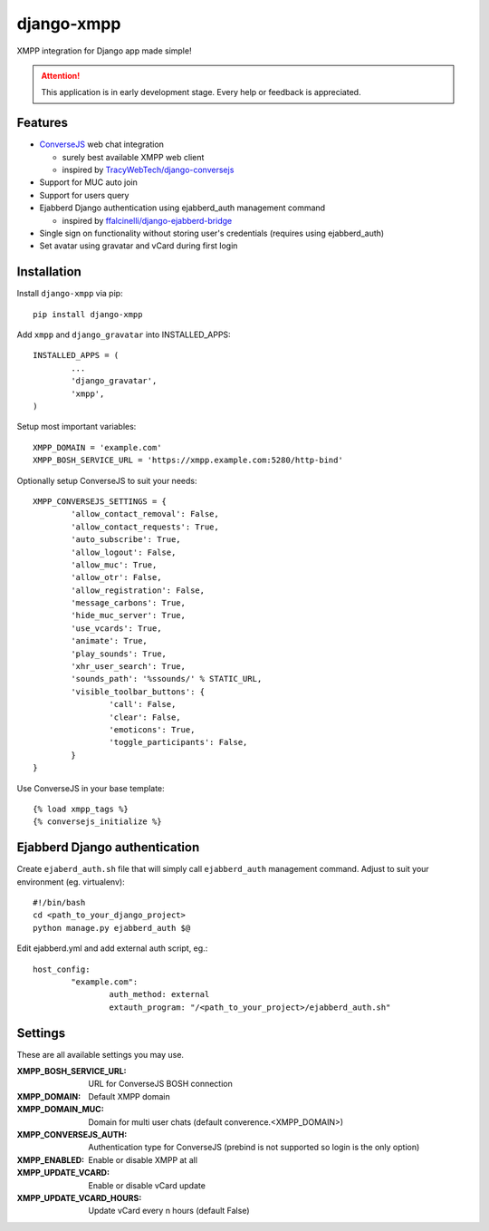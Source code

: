 ===========
django-xmpp
===========

XMPP integration for Django app made simple!

.. attention:: This application is in early development stage. Every help or feedback is appreciated.

Features
--------

- `ConverseJS <https://github.com/jcbrand/converse.js>`_ web chat integration

  - surely best available XMPP web client
  - inspired by `TracyWebTech/django-conversejs <https://github.com/TracyWebTech/django-conversejs>`_

- Support for MUC auto join

- Support for users query

- Ejabberd Django authentication using ejabberd_auth management command

  - inspired by `ffalcinelli/django-ejabberd-bridge <https://github.com/ffalcinelli/django-ejabberd-bridge/blob/master/ejabberd_bridge/management/commands/ejabberd_auth.py>`_

- Single sign on functionality without storing user's credentials
  (requires using ejabberd_auth)

- Set avatar using gravatar and vCard during first login

Installation
------------

Install ``django-xmpp`` via pip::

	pip install django-xmpp

Add ``xmpp`` and ``django_gravatar`` into INSTALLED_APPS::

	INSTALLED_APPS = (
		...
		'django_gravatar',
		'xmpp',
	)

Setup most important variables::

	XMPP_DOMAIN = 'example.com'
	XMPP_BOSH_SERVICE_URL = 'https://xmpp.example.com:5280/http-bind'

Optionally setup ConverseJS to suit your needs::

	XMPP_CONVERSEJS_SETTINGS = {
		'allow_contact_removal': False,
		'allow_contact_requests': True,
		'auto_subscribe': True,
		'allow_logout': False,
		'allow_muc': True,
		'allow_otr': False,
		'allow_registration': False,
		'message_carbons': True,
		'hide_muc_server': True,
		'use_vcards': True,
		'animate': True,
		'play_sounds': True,
		'xhr_user_search': True,
		'sounds_path': '%ssounds/' % STATIC_URL,
		'visible_toolbar_buttons': {
			'call': False,
			'clear': False,
			'emoticons': True,
			'toggle_participants': False,
		}
	}

Use ConverseJS in your base template::

	{% load xmpp_tags %}
	{% conversejs_initialize %}

Ejabberd Django authentication
------------------------------

Create ``ejaberd_auth.sh`` file that will simply call ``ejabberd_auth``
management command. Adjust to suit your environment (eg. virtualenv)::

	#!/bin/bash
	cd <path_to_your_django_project>
	python manage.py ejabberd_auth $@

Edit ejabberd.yml and add external auth script, eg.::

	host_config:
		"example.com":
			auth_method: external
			extauth_program: "/<path_to_your_project>/ejabberd_auth.sh"

Settings
--------

These are all available settings you may use.

:XMPP_BOSH_SERVICE_URL: URL for ConverseJS BOSH connection
:XMPP_DOMAIN: Default XMPP domain
:XMPP_DOMAIN_MUC: Domain for multi user chats (default converence.<XMPP_DOMAIN>)
:XMPP_CONVERSEJS_AUTH: Authentication type for ConverseJS (prebind is not
					   supported so login is the only option)
:XMPP_ENABLED: Enable or disable XMPP at all
:XMPP_UPDATE_VCARD: Enable or disable vCard update
:XMPP_UPDATE_VCARD_HOURS: Update vCard every n hours (default False)
